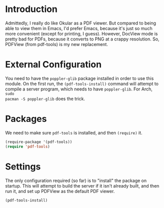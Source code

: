 * Introduction

  Admittedly, I really do like Okular as a PDF viewer.  But compared to being
  able to view them in Emacs, I'd prefer Emacs, because it's just so much more
  convenient (except for printing, I guess).  However, DocView mode is pretty
  bad for PDFs, because it converts to PNG at a crappy resolution.  So, PDFView
  (from pdf-tools) is my new replacement.

* External Configuration

You need to have the =poppler-glib= package installed in order to use this
module.  On the first run, the =(pdf-tools-install)= command will attempt to
compile a server program, which needs to have =poppler-glib=.  For Arch, =sudo
pacman -S poppler-glib= does the trick.

* Packages

We need to make sure =pdf-tools= is installed, and then =(require)= it.

#+begin_src emacs-lisp :tangle yes
  (require-package '(pdf-tools))
  (require 'pdf-tools)
#+end_src

* Settings

The only configuration required (so far) is to "install" the package on startup.
This will attempt to build the server if it isn't already built, and then run
it, and set up PDFView as the default PDF viewer.

#+begin_src emacs-lisp :tangle yes
  (pdf-tools-install)
#+end_src
